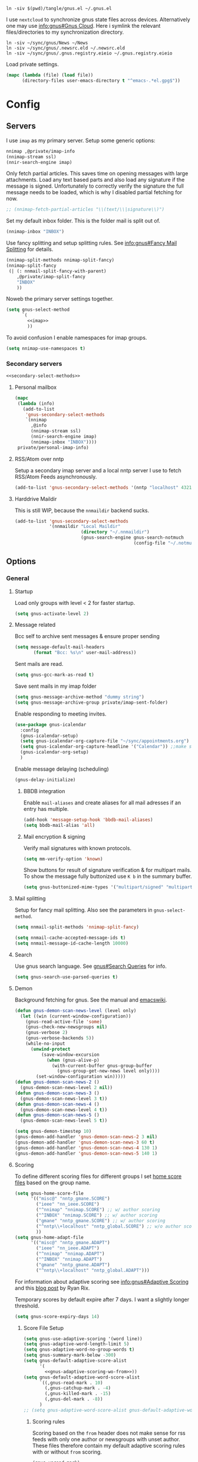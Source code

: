 #+PROPERTY: header-args:emacs-lisp :tangle tangle/gnus.el :noweb yes :tangle-mode (identity #o444)

#+begin_src shell :results silent :tangle tangle/symlink.sh :shebang "#!/bin/bash"
ln -siv $(pwd)/tangle/gnus.el ~/.gnus.el
#+end_src

I use =nextcloud= to synchronize gnus state files across devices. Alternatively one may use [[info:gnus#The Gnus Cloud][info:gnus#Gnus Cloud]]. Here i symlink the relevant files/directories to my synchronization directory.
#+begin_src shell :results silent :tangle tangle/symlink.sh :shebang "#!/bin/bash"
ln -siv ~/sync/gnus/News ~/News
ln -siv ~/sync/gnus/.newsrc.eld ~/.newsrc.eld
ln -siv ~/sync/gnus/.gnus.registry.eieio ~/.gnus.registry.eieio
#+end_src

Load private settings.
#+begin_src emacs-lisp
(mapc (lambda (file) (load file))
      (directory-files user-emacs-directory t "^emacs-.*el.gpg$"))
#+end_src
* Config
** Servers
I use =imap= as my primary server. Setup some generic options:
#+begin_src emacs-lisp :noweb-ref imap :tangle no
nnimap ,@private/imap-info
(nnimap-stream ssl)
(nnir-search-engine imap)
#+end_src
Only fetch partial articles. This saves time on opening messages with
large attachments. Load any text based parts and also load any
signature if the message is signed. Unfortunately to correctly verify
the signature the full message needs to be loaded, which is why I
disabled partial fetching for now.
#+begin_src emacs-lisp :noweb-ref imap :tangle no
;; (nnimap-fetch-partial-articles "\\(text/\\|signature\\)")
#+end_src
Set my default inbox folder. This is the folder mail is split out of.
#+begin_src emacs-lisp :noweb-ref imap :tangle no
(nnimap-inbox "INBOX")
#+end_src
Use fancy splitting and setup splitting rules. See [[info:gnus#Fancy Mail Splitting][info:gnus#Fancy Mail Splitting]] for details.
#+begin_src emacs-lisp :noweb-ref imap :tangle no
(nnimap-split-methods nnimap-split-fancy)
(nnimap-split-fancy
 (| (: nnmail-split-fancy-with-parent)
    ,@private/imap-split-fancy
    "INBOX"
    ))
#+end_src

Noweb the primary server settings together.
#+begin_src emacs-lisp :noweb yes
(setq gnus-select-method
      `(
        <<imap>>
        ))
#+end_src

To avoid confusion I enable namespaces for imap groups.
#+begin_src emacs-lisp
(setq nnimap-use-namespaces t)
#+end_src
*** Secondary servers
#+begin_src emacs-lisp
<<secondary-select-methods>>
#+end_src
**** Personal mailbox
#+begin_src emacs-lisp :tangle no :noweb-ref secondary-select-methods
(mapc
 (lambda (info)
   (add-to-list
    'gnus-secondary-select-methods
    `(nnimap
      ,@info
      (nnimap-stream ssl)
      (nnir-search-engine imap)
      (nnimap-inbox "INBOX"))))
 private/personal-imap-info)
#+end_src

**** RSS/Atom over nntp
Setup a secondary imap server and a local nntp server I use to fetch
RSS/Atom Feeds asynchronously.
#+begin_src emacs-lisp :tangle no :noweb-ref secondary-select-methods
(add-to-list 'gnus-secondary-select-methods '(nntp "localhost" 4321))
#+end_src

**** Harddrive Maildir
This is still WIP, because the =nnmaildir= backend sucks.
#+begin_src emacs-lisp :tangle no
(add-to-list 'gnus-secondary-select-methods
             '(nnmaildir "Local Maildir"
                         (directory "~/.nnmaildir")
                         (gnus-search-engine gnus-search-notmuch
                                             (config-file "~/.notmuch-config"))))
#+end_src
** Options
*** General
**** Startup
Load only groups with level < 2 for faster startup.
#+begin_src emacs-lisp
(setq gnus-activate-level 2)
#+end_src
**** Message related
Bcc self to archive sent messages & ensure proper sending
#+begin_src emacs-lisp
(setq message-default-mail-headers
       (format "Bcc: %s\n" user-mail-address))
#+end_src
Sent mails are read.
#+begin_src emacs-lisp
(setq gnus-gcc-mark-as-read t)
#+end_src
Save sent mails in my imap folder
#+begin_src emacs-lisp
(setq gnus-message-archive-method "dummy string")
(setq gnus-message-archive-group private/imap-sent-folder)
#+end_src
Enable responding to meeting invites.
#+begin_src emacs-lisp
(use-package gnus-icalendar
  :config
  (gnus-icalendar-setup)
  (setq gnus-icalendar-org-capture-file "~/sync/appointments.org")
  (setq gnus-icalendar-org-capture-headline '("Calendar")) ;;make sure to create Calendar heading first
  (gnus-icalendar-org-setup)
  )
#+end_src
Enable message delaying (scheduling)
#+begin_src emacs-lisp
(gnus-delay-initialize)
#+end_src
***** BBDB integration
Enable =mail-aliases= and create aliases for all mail adresses if an entry has multiple.
#+begin_src emacs-lisp
(add-hook 'message-setup-hook 'bbdb-mail-aliases)
(setq bbdb-mail-alias 'all)
#+end_src
***** Mail encryption & signing
Verify mail signatures with known protocols.
#+begin_src emacs-lisp
(setq mm-verify-option 'known)
#+end_src
Show buttons for result of signature verification & for multipart mails. To show the message fully buttonized use =K b= in the summary buffer.
#+begin_src emacs-lisp
(setq gnus-buttonized-mime-types '("multipart/signed" "multipart/alternative"))
#+end_src
**** Mail splitting
Setup for fancy mail splitting. Also see the parameters in ~gnus-select-method~.
#+begin_src emacs-lisp
(setq nnmail-split-methods 'nnimap-split-fancy)

(setq nnmail-cache-accepted-message-ids t)
(setq nnmail-message-id-cache-length 10000)
#+end_src
**** Search
Use gnus search language. See [[info:gnus#Search Queries][gnus#Search Queries]] for info.
#+begin_src emacs-lisp
(setq gnus-search-use-parsed-queries t)
#+end_src
**** Demon
Background fetching for gnus. See the manual and [[https://www.emacswiki.org/emacs/GnusDemon][emacswiki]].
#+begin_src emacs-lisp
(defun gnus-demon-scan-news-level (level only)
  (let ((win (current-window-configuration))
	(gnus-read-active-file 'some)
	(gnus-check-new-newsgroups nil)
	(gnus-verbose 2)
	(gnus-verbose-backends 5))
    (while-no-input
      (unwind-protect
          (save-window-excursion
            (when (gnus-alive-p)
              (with-current-buffer gnus-group-buffer
                (gnus-group-get-new-news level only))))
        (set-window-configuration win)))))
(defun gnus-demon-scan-news-2 ()
  (gnus-demon-scan-news-level 2 nil))
(defun gnus-demon-scan-news-3 ()
  (gnus-demon-scan-news-level 3 t))
(defun gnus-demon-scan-news-4 ()
  (gnus-demon-scan-news-level 4 t))
(defun gnus-demon-scan-news-5 ()
  (gnus-demon-scan-news-level 5 t))

(setq gnus-demon-timestep 10)
(gnus-demon-add-handler 'gnus-demon-scan-news-2 3 nil)
(gnus-demon-add-handler 'gnus-demon-scan-news-3 60 t)
(gnus-demon-add-handler 'gnus-demon-scan-news-4 130 1)
(gnus-demon-add-handler 'gnus-demon-scan-news-5 140 1)
#+end_src
**** Scoring
To define different scoring files for different groups I set [[info:gnus#Home Score File][home score files]] based on the group name.
#+begin_src emacs-lisp
(setq gnus-home-score-file
      '(("misc@" "nntp_gmane.SCORE")
        ("ieee" "nn_ieee.SCORE")
        ("^nnimap" "nnimap.SCORE") ;; w/ author scoring
        ("^INBOX" "nnimap.SCORE") ;; w/ author scoring
        ("gmane" "nntp_gmane.SCORE") ;; w/ author scoring
        ("^nntp\\+localhost" "nntp_global.SCORE") ;; w/o author scoring
        ))
(setq gnus-home-adapt-file
      '(("misc@" "nntp_gmane.ADAPT")
        ("ieee" "nn_ieee.ADAPT")
        ("^nnimap" "nnimap.ADAPT")
        ("^INBOX" "nnimap.ADAPT")
        ("gmane" "nntp_gmane.ADAPT")
        ("^nntp\\+localhost" "nntp_global.ADAPT")))
#+end_src
For information about adaptive scoring see [[info:gnus#Adaptive Scoring][info:gnus#Adaptive Scoring]] and this [[https://notes.whatthefuck.computer/1417593600.0-note.html][blog post]] by Ryan Rix.

Temporary scores by default expire after 7 days. I want a slightly longer threshold.
#+begin_src emacs-lisp
(setq gnus-score-expiry-days 14)
#+end_src
***** Score File Setup
#+begin_src emacs-lisp
(setq gnus-use-adaptive-scoring '(word line))
(setq gnus-adaptive-word-length-limit 5)
(setq gnus-adaptive-word-no-group-words t)
(setq gnus-summary-mark-below -300)
(setq gnus-default-adaptive-score-alist
      '(
        <<gnus-adaptive-scoring-wo-from>>))
(setq gnus-default-adaptive-word-score-alist
      `((,gnus-read-mark . 10)
        (,gnus-catchup-mark . -4)
        (,gnus-killed-mark . -15)
        (,gnus-del-mark . -8))
      )
;; (setq gnus-adaptive-word-score-alist gnus-default-adaptive-word-score-alist)
#+end_src
****** Scoring rules
Scoring based on the =from= header does not make sense for rss feeds with only one author or newsgroups with unset author. These files therefore contain my default adaptive scoring rules with or without =from= scoring.
#+NAME: gnus-adaptive-scoring-w-from
#+begin_src emacs-lisp :tangle no :eval never
(gnus-unread-mark)
(gnus-ticked-mark (from 4))
(gnus-dormant-mark (from 5))
(gnus-del-mark (from -4) (subject -50))
(gnus-read-mark (from 5) (subject 100))
(gnus-expirable-mark)
(gnus-killed-mark (from -5) (subject -300) (followup -150))
(gnus-kill-file-mark)
(gnus-ancient-mark)
(gnus-low-score-mark)
(gnus-catchup-mark (from -2) (subject -40))
#+end_src
#+NAME: gnus-adaptive-scoring-wo-from
#+begin_src emacs-lisp :tangle no :eval never
(gnus-unread-mark)
(gnus-ticked-mark)
(gnus-dormant-mark)
(gnus-del-mark (subject -50))
(gnus-read-mark (subject 100))
(gnus-expirable-mark)
(gnus-killed-mark (subject -300) (followup -150))
(gnus-kill-file-mark)
(gnus-ancient-mark)
(gnus-low-score-mark)
(gnus-catchup-mark (subject -40))
#+end_src
Unfortunately setting these on a per group basis does not work currently as it would (at least) override the word scoring setting. So I stick with the same adaptive scoring rules for all groups set above.
***** Misc Options
To ensure filenames compatible with Windows and stuff:
#+begin_src emacs-lisp
(setq nnheader-file-name-translation-alist '((?: . ?_) (?[ . ?_) (?] . ?_)))
#+end_src

Slow scoring decay prevents huge scores from building up. Only run on =.ADAPT= score files and decay each scoring rule by 1 point or 1%, whichever is larger.
#+begin_src emacs-lisp
(setq gnus-decay-scores "\\.ADAPT\\'"
      gnus-score-decay-constant 1
      gnus-score-decay-scale 0.01)
#+end_src
***** Ignored Words
Do not score on some common german words. I extracted these from my score file after a few weeks of using scoring.
#+begin_src emacs-lisp
(setq gnus-ignored-adaptive-words
      '("loswerden" "teilweise" "übernahme" "betrieb" "kündigt" "schnittstelle" "abgewendet" "hälfte" "massiv" "massivst" "angeblich" "verschleppt" "startup" "auslistung" "wichtiger" "öffentliches" "verwenden" "asynchron" "lieber" "arbeite" "zahlreiche" "november" "entscheidung" "käufer" "findet" "mittlere" "vorstoß" "starker" "erreicht" "letzte" "geplant" "september" "nachfolger" "ankündigen" "mildern" "antrieb" "lassen" "aufsteigen" "entdeckt" "hinweise" "bedingungen" "miniserie" "funktioniert" "umfragen" "angreifbare" "fiasko" "prüfstand" "sparsamer" "steigt" "zugangsdaten" "tutorial" "details" "verfahren" "verschiebt" "enorme" "schlechtere" "erwarten" "optimierungen" "aushalten" "kratzer" "stürze" "gelöscht" "getestet" "stalker" "showcase" "warnung" "maßnahmenplan" "konstruieren" "deutsches" "großen" "probefahrt" "interesse" "preise" "verteilt" "leaken" "günstiger" "umgerüstet" "ausflug" "edition" "definitive" "schützen" "zeiten" "größte" "sicherer" "falsches" "schnelles" "wollte" "angebunden" "externe" "aktualisiertes" "zweiten" "limitiert" "überraschend" "unsicher" "schonfrist" "strukturiert" "historisches" "riesige" "gründet" "mitarbeiter" "geleakt" "mutmaßlichem" "idiotensicher" "stunden" "zornige" "schwächer" "funktionierende" "meinen" "meisten" "geringer" "gewinnen" "rennen" "halten" "synchronisation" "normal" "riesiges" "bessere" "enthält" "integriert" "project" "zurücknehmen" "verursacht" "bleibt" "angeschlossene" "verbrauchen" "berichtet" "ausmachen" "unterschied" "stoppen" "weiterhin" "ausschluss" "schaffen" "exklusives" "riesiger" "keinen" "verbesserter" "steckt" "kündigen" "dienste" "erwägt" "dürfen" "demonstriert" "unerlaubter" "möglichkeiten" "unendlicher" "unbegrenzte" "vermehrt" "greift" "veröffentlicht" "komplett" "warten" "blockiert" "freier" "erscheinen" "reicht" "fliegen" "eigene" "erweitert" "sollen" "könnte" "erscheint" "können" "arbeiten" "eigenen" "lieferbar" "kostet" "kommen" "startet" "zurück" "bestätigt" "schnell" "bietet" "unterstützen" "zahlen" "bekommt" "ersten" "schneller" "verkauft" "kaufen" "machen" "vorgestellt" "bringt" "offenbar" "geräte" "präsentiert" "videos" "stellt" "schließt" "werden" "erhält" "wieder" "endlich" "verfügbar" "deutsche"
        ))
#+end_src
**** Registry
Use the [[info:gnus#The Gnus Registry][Gnus Registry]]. This is required to use [[id:990e2668-11d6-45eb-9c9b-1dc0b89b556d][Gnorb]].
#+begin_src emacs-lisp
(gnus-registry-initialize)
#+end_src
Remove some groups from being saved to the registry
#+begin_src emacs-lisp
(setq gnus-registry-split-strategy 'majority)
(setq gnus-registry-ignored-groups
      '(("^nnrss" t)
        ("^nnreddit" t)
        ("^nntp" t)
        ("delayed$" t)
        ("drafts$" t)
        ("queue$" t)
        ("INBOX$" t)
        ("^nnmairix:" t)
        ("^nnir:" t)
        ("archive" t)
        ))
#+end_src
#+begin_src emacs-lisp :tangle no :noweb-ref secondary-select-methods
(add-to-list 'gnus-secondary-select-methods '(nngnorb "Gnorb server"))
#+end_src
Enable gnorb tracking
#+begin_src emacs-lisp
(gnorb-tracking-initialize)
#+end_src
Hint for existing relevant tracked conversations in the summary buffer (see [[info:gnorb#Hinting in Gnus][info:gnorb#Hinting in Gnus]]). Already tracked messages are marked with =&= and new maybe relevant messages with =¡=.
#+begin_src fundamental :tangle no :noweb-ref gnorb-summary-line-format
%ug
#+end_src
Display [[info:gnorb#Tagging Messages and Contacts][message tags]] in the summary line. Stop other summary line content at column 120 and insert the tags after.
#+begin_src fundamental :tangle no :noweb-ref gnorb-summary-tags
%-120=%uG
#+end_src
Also automatically set message tags
#+begin_src emacs-lisp
(setq gnorb-gnus-auto-tag-messages t)
#+end_src
**** Gnus Cloud
The [[info:gnus#The Gnus Cloud][Gnus Cloud]] lets you synchronize marks and general data (whatever that is) across different machines. +This seems more complete than manually (with Nextcloud, …) syncing the news related files (=~/.newsrc.eld=, =~/News=, …).+

To enable it go to the gnus server buffer and mark the servers to be synced with =i= and the (imap) server which is used as host with =I=.

Commands to interact with the gnus cloud are prefixed with =~= in the group buffer.

#+begin_src emacs-lisp :noweb yes
(use-package gnus-cloud
  :custom
  (gnus-cloud-method (concat "nnimap:" (caar private/personal-imap-info)))
  (gnus-cloud-synced-files '("~/.authinfo.gpg"
                             ;; "~/.gnus.registry.eieio"
                             ;; (:directory "~/News" :match ".*.\\(SCORE\\|ADAPT\\)")
                             (:directory "~/git/projects/dotfiles" :match "[0-9]+-.*\\.patch")))
  (gnus-cloud-storage-method 'epg)
  :config
  <<gnus-cloud-config>>
  )
#+end_src

***** Only download specific files
Gnus Cloud sync all newsrc data and the specified files. Sometimes one would only want to download and update only specific files without overwriting all newsrc data.

This function is very similar to ~gnus-cloud-download-data~ but takes a regexp to match against filenames. Note that it does not update ~gnus-cloud-sequence~ (for now). So when only doing partial downloads repeatedly you may need to update ~gnus-cloud-sequence~ manually.
#+begin_src emacs-lisp :noweb-ref gnus-cloud-config
(defun fpi/gnus-cloud-download-some (regexp &optional sequence-override)
  "Download and install files matching REGEXP."
  (interactive "sRegexp to match: ")
  (let ((articles nil)
	(highest-sequence-seen gnus-cloud-sequence)
        chunks)
    (dolist (header (gnus-cloud-available-chunks))
      (let ((this-sequence (gnus-cloud-chunk-sequence (mail-header-subject header))))
	(when (> this-sequence (or sequence-override gnus-cloud-sequence -1))

	  (if (string-match (format "storage-method: %s" gnus-cloud-storage-method)
			    (mail-header-subject header))
	      (progn
		(push (mail-header-number header) articles)
		(setq highest-sequence-seen (max highest-sequence-seen this-sequence)))
	    (gnus-message 1 "Skipping article %s because it didn't match the Gnus Cloud method %s: %s"
			  (mail-header-number header)
			  gnus-cloud-storage-method
			  (mail-header-subject header))))))
    (when articles
      (nnimap-request-articles (nreverse articles) gnus-cloud-group-name)
      (with-current-buffer nntp-server-buffer
        (goto-char (point-min))
        (while (re-search-forward "^Gnus-Cloud-Version " nil t)
          (beginning-of-line)
          (push (gnus-cloud-parse-chunk) chunks)
          (forward-line 1))))
    (mapcar (lambda (chunk) (fpi/gnus-cloud-update-some chunk regexp)) chunks)))

(defun fpi/gnus-cloud-update-some (elems regexp)
  (dolist (elem elems)
    (let ((type (plist-get elem :type))
          (name (plist-get elem :file-name)))
      (when (and (memq type '(:delete :file))
                 (with-temp-buffer
                   (insert name)
                   (beginning-of-buffer)
                   (re-search-forward regexp nil t)))
        (message "Match: Updating %s" name)
        (gnus-cloud-update-file elem type)))))
(define-key gnus-group-mode-map (kbd "~ p") 'fpi/gnus-cloud-download-some)
#+end_src
*** Display
Sort by newest first
#+begin_src emacs-lisp
(setq gnus-article-sort-functions '((not gnus-thread-sort-by-date))
      gnus-thread-sort-functions  '((not gnus-thread-sort-by-date)))
#+end_src
Unicode reply symbol
#+begin_src emacs-lisp
(setq gnus-summary-to-prefix "→ ")
#+end_src
Rename the group buffer to something more memorable. This is not intended to be customized. So some bugs may occur. So far it only seems important to set it before starting gnus the first time. So e.g. set it in your main emacs =init.el=.
#+begin_src emacs-lisp
(setq gnus-group-buffer "*Gnus*")
#+end_src
**** On threads
Gather loose threads, whose parent is currently not displayed, under a
dummy article. I find the default ~'adopt~ to be too confusing.
#+begin_src emacs-lisp
(setq gnus-summary-make-false-root 'dummy)
(setq gnus-summary-dummy-line-format "  %(:                                    :%) %S
")
(setq gnus-summary-make-false-root-always t)
#+end_src
Also try to connect threads by guessing which articles are missing
#+begin_src emacs-lisp
(setq gnus-fetch-old-headers nil)
(setq gnus-build-sparse-threads 'more)
#+end_src
Better thread display (from [[https://www.emacswiki.org/emacs/GnusFormatting][emacswiki/GnusFormatting)]].
#+begin_src emacs-lisp
(setq gnus-summary-line-format (concat "%U%R%z"
                                      "<<gnorb-summary-line-format>>"
                                      " %(%&user-date;  %-15,15f  %B%s%) "
                                      "<<gnorb-summary-tags>>" "\n")
     gnus-user-date-format-alist '((t . "%y-%m-%d %H:%M"))
     gnus-summary-thread-gathering-function 'gnus-gather-threads-by-references
     gnus-sum-thread-tree-false-root ""
     gnus-sum-thread-tree-indent " "
     gnus-sum-thread-tree-leaf-with-other "├► "
     gnus-sum-thread-tree-root ""
     gnus-sum-thread-tree-single-leaf "╰► "
     gnus-sum-thread-tree-vertical "│")
#+end_src
**** Topics
Disable indenting a topic. I always do it by accident.
#+begin_src emacs-lisp
(use-package gnus-topic
  :delight
  :config
  (defun fpi/gnus-topic-toggle-topic ()
    "Toggle display of the topic."
    (interactive)
    (when (gnus-group-topic-p)
      (if (equal 'visible
                 (nth 1 (cadr (gnus-topic-find-topology (gnus-current-topic)))))
          (gnus-topic-hide-topic)
        (gnus-topic-show-topic))))
  (define-key gnus-topic-mode-map (kbd "<tab>") 'fpi/gnus-topic-toggle-topic)
  (define-key gnus-topic-mode-map (kbd "TAB") 'fpi/gnus-topic-toggle-topic))
#+end_src
Function to toggle display of group levels in the group buffer.
#+begin_src emacs-lisp
(defvar gnus-group-line-format-wo-levels nil)
(defun fpi/gnus-group-toggle-levels ()
  (interactive)
  (if gnus-group-line-format-wo-levels
      (setq gnus-group-line-format gnus-group-line-format-wo-levels
            gnus-group-line-format-wo-levels nil)
    (setq gnus-group-line-format-wo-levels gnus-group-line-format
          gnus-group-line-format (concat "[%L] " gnus-group-line-format)))
  ;; Hack to update display
  (gnus-group-get-new-news 0))
(define-key gnus-topic-mode-map (kbd "T L") 'fpi/gnus-group-toggle-levels)
#+end_src
**** Window Layout
See [[info:gnus#Window Layout][info:gnus#Window Layout]].
#+begin_src emacs-lisp
(setq gnus-use-full-window nil)
#+end_src
**** Article Display
#+begin_src emacs-lisp
(use-package gnus-art
  :hook (gnus-article-mode . prose-mode))
#+end_src
**** Modeline indicator
From the [[https://www.emacswiki.org/emacs/GnusNotify][emacswiki Gnus Notify]].
#+begin_quote
[…] use ~G p~ in the group buffer, then add ~(modeline-notify t)~ […]
#+end_quote
Activate with [[elisp:gnus-mst-show-groups-with-new-messages]].
Code:
#+begin_src emacs-lisp
;;; gnus-notify.el --- use the modeline to indicate groups with new messages

;; Author: Mark Triggs <mark@dishevelled.net>
;;
;; Contributions from: Frederic Couchet <fcouchet AT april.org>

;; This file is free software; you can redistribute it and/or modify
;; it under the terms of the GNU General Public License as published by
;; the Free Software Foundation; either version 2, or (at your option)
;; any later version.

;; This file is distributed in the hope that it will be useful,
;; but WITHOUT ANY WARRANTY; without even the implied warranty of
;; MERCHANTABILITY or FITNESS FOR A PARTICULAR PURPOSE.  See the
;; GNU General Public License for more details.

;; You should have received a copy of the GNU General Public License
;; along with GNU Emacs; see the file COPYING.  If not, write to
;; the Free Software Foundation, Inc., 59 Temple Place - Suite 330,
;; Boston, MA 02111-1307, USA.

;;; Commentary:

;; This code provides modeline notification of when certain groups contain
;; unread messages. Groups for whom unread messages should be indicated are
;; chosen by setting a group parameter.

;; Clicking on a group in the modeline will enter that group and view the new
;; message.

;; Code:

(require 'cl-lib)

(defvar gnus-notify-show-unread-counts t
  "If true, show the number of unread messages in the modeline in addition to shortened group names.")


(when (fboundp 'gnus-define-group-parameter)
  (gnus-define-group-parameter
   modeline-notify
   :type bool
   :parameter-type '(const :tag "Notify of new messages for this group." t)
   :parameter-document "\

If this is set, the name of this group will be placed on the modeline when it
contains new messages"))

(defvar gnus-mst-display-new-messages "")
(defvar gnus-mst-notify-groups '())
(defvar gnus-notify-jump-to-group-hook '()
  "This hook is invoked before jumping to a gnus group with unread messages.
  Each hook should take a single argument - the GROUP to be selected")


(add-hook 'gnus-exit-gnus-hook
          (lambda ()
            (setq gnus-mst-display-new-messages "")))


(defun gnus-mst-notify-modeline-form ()
  gnus-mst-display-new-messages)


(if (featurep 'xemacs)
    (unless (member 'gnus-mst-display-new-messages global-mode-string)
      (if (null global-mode-string)
          (setq global-mode-string '("" gnus-mst-display-new-messages))
        (setq global-mode-string
              (append global-mode-string
                      '(gnus-mst-display-new-messages)))))
  (unless (member '(:eval (gnus-mst-notify-modeline-form)) global-mode-string)
    (setq global-mode-string
          (append global-mode-string
                  (list '(:eval (gnus-mst-notify-modeline-form)))))))


(defun gnus-mst-notify-shorten-group-name (group)
  "shorten the group name to make it better fit on the modeline"
  (let ((name (if (string-match ":" group)
                  (cadr (split-string group "[:]"))
                group)))
    (mapconcat 'identity
               (mapcar
                (lambda (segment)
                  (string (elt segment 0)))
                (split-string name "[\\./]"))
               ".")))


(defun gnus-mst-notify-update-modeline ()
  "Update the modeline to show groups containing new messages"
  (if gnus-mst-notify-groups
      (setq gnus-mst-display-new-messages
            (append (list " [m: ")
                    (cl-maplist
                     (lambda (sublist)
                       (let ((group (car sublist))
                             (map (make-sparse-keymap)))
                         (define-key map [mode-line mouse-1]
                           `(lambda ()
                              (interactive)
                              (run-hook-with-args
                               'gnus-notify-jump-to-group-hook ,group)
                              (gnus-group-read-group nil nil ,group)))
                         (cl-list*
                          (list ':propertize
                                (if gnus-notify-show-unread-counts
                                    (format "[%s %s]"
                                            (gnus-mst-notify-shorten-group-name
                                             (car sublist))
                                            (gnus-group-unread (car sublist)))
                                  (format "%s"
                                          (gnus-mst-notify-shorten-group-name
                                           (car sublist))))
                                'face 'bold
                                'keymap map
                                'help-echo "Visit this group")
                          (if (cdr sublist)
                              (list ", ")
                            nil))))
                     gnus-mst-notify-groups)
                    (list "] ")))
    (setq gnus-mst-display-new-messages "")))


(defun gnus-mst-notify-group (group)
  "Add notification for this group"
  (unless (member group gnus-mst-notify-groups)
    (add-to-list 'gnus-mst-notify-groups group t)
    (gnus-mst-notify-update-modeline)))


(defun gnus-mst-show-groups-with-new-messages (&rest ignored)
  (interactive)
  (setq gnus-mst-notify-groups '())
  (gnus-mst-notify-update-modeline)
  (mapc #'(lambda (g)
           (let* ((group (car g))
                  (unread (gnus-group-unread group)))
             (when (and (cdr (assoc 'modeline-notify
                                    (gnus-group-find-parameter group)))
                        (and (numberp unread) (> unread 0)))
               (gnus-mst-notify-group group))))
        gnus-newsrc-alist))


(add-hook 'gnus-after-getting-new-news-hook
          'gnus-mst-show-groups-with-new-messages)


(add-hook 'gnus-summary-exit-hook
          'gnus-mst-show-groups-with-new-messages)


(provide 'gnus-notify)
;;; gnus-notify.el ends here
#+end_src
*** Misc
**** nnreddit
#+begin_src emacs-lisp
(use-package nnreddit
  :straight t)
(add-to-list 'gnus-secondary-select-methods '(nnreddit ""))
#+end_src
